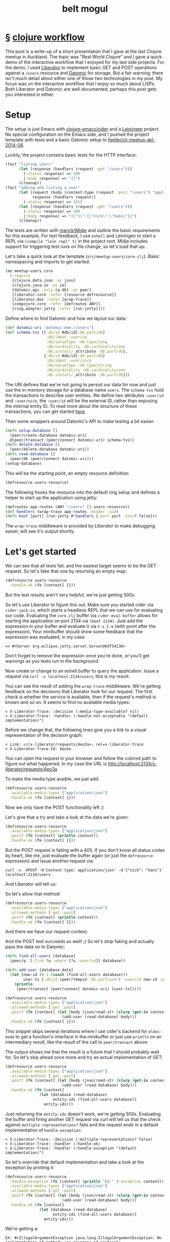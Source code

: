 #+HTML_HEAD: <link rel="stylesheet" type="text/css" href="/css/normalize.css" />
#+HTML_HEAD: <link rel="stylesheet" type="text/css" href="/css/styles.css" />
#+HTML_HEAD: <link type="text/css" rel="stylesheet" href="http://fonts.googleapis.com/css?family=Raleway:100,400,600"/>
#+HTML_HEAD: <link type="text/css" rel="stylesheet" href="http://fonts.googleapis.com/css?family=Lato"/>
#+HTML_HEAD: <link rel="shortcut icon" href="/favicon.ico" type="image/x-icon">
#+HTML_HEAD: <link rel="icon" href="/favicon.ico" type="image/x-icon">
#+HTML_HEAD: <link href="atom.xml" type="application/atom+xml" rel="alternate" title="belt mogul feed">
#+HTML_HEAD: <link href="//netdna.bootstrapcdn.com/font-awesome/4.1.0/css/font-awesome.min.css" rel="stylesheet">
#+OPTIONS: html-link-use-abs-url:nil html-postamble:nil html-preamble:nil
#+OPTIONS: html-scripts:nil html-style:nil html5-fancy:nil
#+OPTIONS: toc:0 num:nil ^:{}
#+HTML_CONTAINER: div
#+HTML_DOCTYPE: xhtml-strict
#+TITLE: belt mogul

#+BEGIN_HTML
<a href="/atom.xml" class="fa fa-rss"></a>
#+END_HTML

* § [[file:2014/clojure-workflow.html][clojure workflow]]

  This post is a write-up of a short presentation that I gave at the last Clojure
meetup in Auckland. The topic was "Real World Clojure" and I gave a quick demo
of the interactive workflow that I enjoyed for my last side projects. For the
demo, I used [[http://clojure-liberator.github.io/liberator/][Liberator]] to implement basic GET and POST operations against a
=/users= resource and [[http://www.datomic.com/][Datomic]] for storage. But a fair warning: there isn't much
detail about either one of those two technologies in my post. My focus was on
the interactive workflow that I enjoy so much about LISPs. Both Liberator and
Datomic are well documented, perhaps this post gets you interested in
either.

* Setup

  The setup is just Emacs with [[https://github.com/clojure-emacs/cider][clojure-emacs/cider]] and a [[http://leiningen.org/][Leiningen]] project. No
  special configuration on the Emacs side, and I pushed the project template
  with tests and a basic Datomic setup to [[https://github.com/fgeller/clj-meetup-akl-2014-08][fgeller/clj-meetup-akl-2014-08]].

  Luckily, the project contains basic tests for the HTTP interface:

  #+begin_src clojure
    (fact "listing users"
          (let [response (handlers (request :get "/users"))]
            (:status response) => 200
            (:body response) => "{}")
          (cleanup))
    (fact "adding and listing a user"
          (let [request (body (content-type (request :post "/users") "application/json") "{\"nick\": \"hans\"}")
                response (handlers request)]
            (:status response) => 201)
          (let [response (handlers (request :get "/users"))]
            (:status response) => 200
            (:body response) => "{\"1\":{\"nick\":\"hans\"}}")
          (cleanup))
  #+end_src

  The tests are written with [[https://github.com/marick/Midje][marick/Midje]] and outline the basic requirements for
  this example. For test feedback, I use =eshell= and Leiningen to start a REPL
  via =(compile "lein repl" t)= in the project root. Midje includes support for
  triggering test runs on file change, so let's load that up:

  #+ATTR_HTML: :alt Midje to run tests :title Midje to run tests
  [[file:../../img/o/Screen-Shot-2014-08-31-at-12.32.52-PM.png][file:../../img/o/Screen-Shot-2014-08-31-at-12.32.52-PM-resized.png]]

  Let's take a quick look at the template (=src/meetup-users/core.clj=). Basic
  namespacing and imports to get started:

  #+begin_src clojure
    (ns meetup-users.core
      (:require
       [clojure.data.json :as json]
       [clojure.java.io :as io]
       [datomic.api :only [q db] :as peer]
       [liberator.core :refer [resource defresource]]
       [liberator.dev :refer [wrap-trace]]
       [compojure.core :refer [defroutes ANY]]
       [ring.adapter.jetty :refer [run-jetty]]))
  #+end_src

  Define where to find Datomic and how we layout our data:

  #+begin_src clojure
    (def datomic-uri "datomic:mem://users")
    (def schema-txs [{:db/id #db/id[:db.part/db]
                      :db/ident :user/id
                      :db/valueType :db.type/long
                      :db/cardinality :db.cardinality/one
                      :db.install/_attribute :db.part/db},
                     {:db/id #db/id[:db.part/db]
                      :db/ident :user/nick
                      :db/valueType :db.type/string
                      :db/cardinality :db.cardinality/one
                      :db.install/_attribute :db.part/db}])

  #+end_src

  The URI defines that we're not going to persist our data for now and just use
  the in-memory storage for a database name =users=. The =schema-txs= hold the
  transactions to describe user entities. We define two attributes =:user/id= and
  =:user/nick=, the =:user/id= will be the external ID, rather than exposing the
  internal entity ID. To read more about the structure of these transactions,
  you can get started [[http://docs.datomic.com/transactions.html][here]].

  Then some wrappers around Datomic's API to make testing a bit easier:

  #+begin_src clojure
    (defn setup-database []
      (peer/create-database datomic-uri)
      @(peer/transact (peer/connect datomic-uri) schema-txs))
    (defn delete-database []
      (peer/delete-database datomic-uri))
    (defn read-database []
      (peer/db (peer/connect datomic-uri)))
    (setup-database)
  #+end_src

  This will be the starting point, an empty resource definition:

  #+begin_src clojure
    (defresource users-resource)
  #+end_src

  The following hooks the resource into the default ring setup and defines a
  helper to start up the application using jetty:

  #+begin_src clojure
    (defroutes app-routes (ANY "/users" [] users-resource))
    (def handlers (wrap-trace app-routes :header :ui))
    (defn boot [port] (run-jetty #'handlers {:port port :join? false}))
  #+end_src

  The =wrap-trace= middleware is provided by Liberator to make debugging easier,
  will see it's output shortly.

* Let's get started

  We can see that all tests fail, and the easiest target seems to be the GET
  request. So let's fake that one by returning an empty map:

  #+begin_src clojure
    (defresource users-resource
      :handle-ok (fn [context] {}))
  #+end_src

  But the test results aren't very helpful, we're just getting 500s:

  #+ATTR_HTML: :alt Test failures :title Test failures
  [[file:../../img/o/Screen-Shot-2014-08-31-at-1.28.17-PM.png][file:../../img/o/Screen-Shot-2014-08-31-at-1.28.17-PM-resized.png]]

  So let's use Liberator to figure this out. Make sure you started cider via
  =cider-jack-in=, which starts a headless REPL that we can use for evaluating our
  code. Evaluating the =core.clj= buffer via =cider-eval-buffer= allows for starting
  the application on port 2134 via =(boot 2134)=. Just add the expression in your
  buffer and evaluate it via =C-x C-e= (with point after the expression). Your
  minibuffer should show some feedback that the expression was evaluated, in my
  case:

  #+begin_src text
    => #<Server org.eclipse.jetty.server.Server@6df54136>
  #+end_src

  Don't forget to remove the expression once you're done, or you'll get warnings
  as you tests run in the background.

  Now create or change to an eshell buffer to query the application. Issue a
  request via =curl -v localhost:2134/users=, this is my result:

  #+ATTR_HTML: :alt Curl output :title Curl output
  [[file:../../img/o/Screen-Shot-2014-08-31-at-1.43.32-PM.png][file:../../img/o/Screen-Shot-2014-08-31-at-1.43.32-PM-resized.png]]

  You can see the result of adding the =wrap-trace= middleware: We're getting
  feedback on the decisions that Liberator took for our request. The first check
  is whether the service is available, then if the request's method is known and
  so on. It seems to find no available media types:

  #+begin_src text
< X-Liberator-Trace: :decision (:media-type-available? nil)
< X-Liberator-Trace: :handler (:handle-not-acceptable "(default implementation)")
  #+end_src

  Before we change that, the following lines give you a link to a visual
  representation of the decision graph:

  #+begin_src text
< Link: <//x-liberator/requests/4eo3a>; rel=x-liberator-trace
< X-Liberator-Trace-Id: 4eo3a
  #+end_src

  You can open the request in your browser and follow the colored path to figure
  out what happened. In my case the URL is http://localhost:2134/x-liberator/requests/4eo3a

  #+ATTR_HTML: :alt Decision graph :title Decision graph
  [[file:../../img/o/Screen-Shot-2014-08-31-at-1.53.12-PM.png][file:../../img/o/Screen-Shot-2014-08-31-at-1.53.12-PM-resized.png]]

  To make the media type avaible, we just add:

  #+begin_src clojure
    (defresource users-resource
      :available-media-types ["application/json"]
      :handle-ok (fn [context] {}))
  #+end_src

  Now we only have the POST functionality left ;)

  #+ATTR_HTML: :alt Decision graph. :title Decision graph.
  [[file:../../img/o/Screen-Shot-2014-08-31-at-1.56.01-PM.png][file:../../img/o/Screen-Shot-2014-08-31-at-1.56.01-PM-resized.png]]

  Let's give that a try and take a look at the data we're given:

  #+begin_src clojure
(defresource users-resource
  :available-media-types ["application/json"]
  :post! (fn [context] (println context))
  :handle-ok (fn [context] {}))
  #+end_src

  But the POST request is failing with a 405. If you don't know all status codes
  by heart, like me, just evaluate the buffer again (or just the =defresource=
  expression) and issue another request via:

  #+begin_src fundamental
    curl -v -XPOST -H'Content-type: application/json' -d'{"nick": "hans"}' localhost:2134/users
  #+end_src

  And Liberator will tell us:

  #+ATTR_HTML: :alt Method not allowed. :title Method not allowed.
  [[file:../../img/o/Screen-Shot-2014-08-31-at-2.05.26-PM.png][file:../../img/o/Screen-Shot-2014-08-31-at-2.05.26-PM-resized.png]]

  So let's allow that method:

  #+begin_src clojure
(defresource users-resource
  :available-media-types ["application/json"]
  :allowed-methods [:get :post]
  :post! (fn [context] (println context))
  :handle-ok (fn [context] {}))
  #+end_src

  And there we have our request context:

  #+ATTR_HTML: :alt Request context. :title Request context.
  [[file:../../img/o/Screen-Shot-2014-08-31-at-2.07.28-PM.png][file:../../img/o/Screen-Shot-2014-08-31-at-2.07.28-PM-resized.png]]

  And the POST test succeeds as well! ;) So let's stop faking and actually pass
  the data on to Datomic:

  #+begin_src clojure
    (defn find-all-users [database]
      (peer/q '[:find ?u :where [?u :user/id]] database))

    (defn add-user [database data]
      (let [new-id (+ 1 (count (find-all-users database)))
            user-tx {:db/id (peer/tempid :db.part/user) :user/id new-id :user/nick (get data "nick")}]
        (println
         (peer/transact (peer/connect datomic-uri) [user-tx]))))

    (defresource users-resource
      :available-media-types ["application/json"]
      :allowed-methods [:get :post]
      :post! (fn [context] (let [body (json/read-str (slurp (get-in context [:request :body])))]
                             (add-user (read-database) body)))
      :handle-ok (fn [context] {}))
  #+end_src

  This snippet skips several iterations where I use cider's backend for
  =eldoc-mode= to get a function's interface in the minibuffer or just use =println=
  on an intermediary result, like the result of the call to =peer/transact= above:

  #+ATTR_HTML: :alt Transaction result. :title Transaction result.
  [[file:../../img/o/Screen-Shot-2014-08-31-at-2.24.52-PM.png][file:../../img/o/Screen-Shot-2014-08-31-at-2.24.52-PM-resized.png]]

  The output shows me that the result is a future that I should probably wait
  for. So let's skip ahead once more and try an actual implementation of GET:

  #+begin_src clojure
    (defresource users-resource
      :available-media-types ["application/json"]
      :allowed-methods [:get :post]
      :post! (fn [context] (let [body (json/read-str (slurp (get-in context [:request :body])))]
                             (add-user (read-database) body)))
      :handle-ok (fn [context]
                   (let [database (read-database)
                         entity-ids (find-all-users database)]
                     entity-ids)))
  #+end_src

  Just returning the =entity-ids= doesn't work, we're getting 500s. Evaluating the
  buffer and firing another GET request via curl will tell us that the check
  against =multiple-representations?= fails and the request ends in a default
  implementation of =handle-exception=:

  #+begin_src fundamental
    < X-Liberator-Trace: :decision (:multiple-representations? false)
    < X-Liberator-Trace: :handler (:handle-ok)
    < X-Liberator-Trace: :handler (:handle-exception "(default implementation)")
  #+end_src

  So let's override that default implementation and take a look at the exception
  by printing it:

  #+begin_src clojure
    (defresource users-resource
      :handle-exception (fn [context] (println "EX:" (:exception context)))
      :available-media-types ["application/json"]
      :allowed-methods [:get :post]
      :post! (fn [context] (let [body (json/read-str (slurp (get-in context [:request :body])))]
                             (add-user (read-database) body)))
      :handle-ok (fn [context]
                   (let [database (read-database)
                         entity-ids (find-all-users database)]
                     entity-ids)))
  #+end_src

  We're getting a:

  #+begin_src fundamental
    EX: #<IllegalArgumentException java.lang.IllegalArgumentException: No implementation of method: :as-response of protocol: #'liberator.representation/Representation found for class: java.util.HashSet>
  #+end_src

  So there's no default implementation for serializing a HashSet to JSON. But
  that's ok, we only want to return a map, which is supported out of the
  box. So let's ignore that for now and built up our result:

  #+begin_src clojure
    (defresource users-resource
      :handle-exception (fn [context] (println "EX:" (:exception context)))
      :available-media-types ["application/json"]
      :allowed-methods [:get :post]
      :post! (fn [context] (let [body (json/read-str (slurp (get-in context [:request :body])))]
                             (add-user (read-database) body)))
      :handle-ok (fn [context]
                   (let [database (read-database)
                         entity-ids (find-all-users database)
                         entities (map (fn [[entity-id]] (peer/entity database entity-id))
                                       entity-ids)
                         users (map (fn [entity] {(:user/id entity) {:nick (:user/nick entity)}})
                                    entities)]
                     (into {} users))))
  #+end_src

  Our query against Datomic returns a vector of vectors, where each nested
  vector contains just the entity (identified by the =?u= in the query). We need
  to ask the database for the entity's information and then in the second =map=,
  create a list of maps where a user's external ID identifies a map of the
  user's attributes. In this case just the nick. Then we flatten the list into a
  single map with =into= and we're done, as Midje's test runner is happy ;)

  #+ATTR_HTML: :alt Done. :title Done.
  [[file:../../img/o/Screen-Shot-2014-08-31-at-2.36.37-PM.png][file:../../img/o/Screen-Shot-2014-08-31-at-2.36.37-PM-resized.png]]

* § [[file:2014/typing.html][typing]]

   This post is a summary of the tools that I'm fiddling with to tweak my
   keyboard layout every now and then. I recently changed from [[https://en.wikipedia.org/wiki/Dvorak_Simplified_Keyboard][Dvorak]] to the
   less standard [[http://www.workmanlayout.com/blog/][Workman Layout]] with a bit more exotic features that led me to
   look into options for implementing and customizing the layout.

* OSX

   For my Macbook, new layouts can be added by creating a bundle in
   =~/Library/Keyboard Layouts=. There is a Workman bundle with several layout
   variations available at [[https://github.com/deekayen/workman/tree/master/mac][deekayen/workman]]. I'm using a variation of [[https://github.com/deekayen/workman/tree/master/mac#workman-dead-for-programmers][Workman
   Dead]], which trades the number of key presses against the distance
   traveled. Additionally, you don't have to press a modifier key to get to the
   symbols. Symbols that are usually available via the number row, are
   accessible on home row after pressing the dead key. Pressing the dead key, in
   my case the comma key, will remap several keys. It changes the layout from
   normal Workman:

   #+ATTR_HTML: :alt workman layer. :title workman layer.
   [[file:../../img/o/Screen-Shot-2014-08-09-at-7.45.47-AM.png][file:../../img/o/Screen-Shot-2014-08-09-at-7.45.47-AM-resized.png]]

   to a more symbol focused one:

   #+ATTR_HTML: :alt symbol layer. :title symbol layer.
   [[file:../../img/o/Screen-Shot-2014-08-09-at-7.45.52-AM.png][file:../../img/o/Screen-Shot-2014-08-09-at-7.45.52-AM-resized.png]]

   For example, the key ={= is accessible by pressing
   @@html:<code>@@,s@@html:</code>@@ in succession, rather than =shift= + =[=, the
   key =(= is @@html:<code>@@,h@@html:</code>@@ rather than =shift= + =9= and so on.

   The symbol layer is different from the one included in the bundle at
   [[https://github.com/deekayen/workman/tree/master/mac][deekayen/workman]], more customized to my habits. For example, rather than
   splitting parentheses across both hands, I moved them to the left hand. This
   means that the right hand can stay on top of the dead key in case I want to
   insert a pair. I also traded numbers for more symbols and added =~= close to
   the dead key so that I can type =~/= conveniently in a rolling motion.

   The customization is quite straight forward with [[http://scripts.sil.org/cms/scripts/page.php?site_id%3Dnrsi&id%3Dukelele][Ukelele]]. You can open the
   main bundle, select the layout you want to modify and enter the symbol layer
   to modify just that part of it. Ukelele then updates the file that describes
   the layout (=*.keylayout= in =Workman.bundle/Contents/Resources=). Much more
   convenient than editing the XML by hand :)

  For some specific key remapping on my Macbook I use [[https://pqrs.org/osx/karabiner/][Karabiner]] and [[https://pqrs.org/osx/karabiner/seil.html.en][Seil]], rather
  than the layout. For example, capslock and return are both mapped to control
  when pressed in combination with another key, otherwise to their original
  meaning. The combination of Karabiner and Seil allows all sorts of
  remappings. For example, in the firmware version I mapped backslash to the
  capslock key, as I don't really use capslock. I use Seil to map capslock to
  backslash and Karabiner to map backslash to control when pressed in
  combination with another key.

  You can do this for any other key combo: Identify the key's code via:
  Karabiner > Misc & Uninstall > Launch EventViewer and use Seil to map the
  capslock key to that code. Then add your own configuration to Karabiner,
  similar to the following:

   #+begin_src xml
     <?xml version="1.0"?>
     <root>
       <item>
         <name>Change backslash to left control key.</name>
         <appendix>(Send an backslash key event when backslash key is pressed alone.)</appendix>
         <identifier>private.backslash_to_control_escape</identifier>

         <autogen>
           __KeyOverlaidModifier__
           <!-- from -->
           KeyCode::BACKSLASH,
           <!-- to -->
           KeyCode::CONTROL_L,
           <!-- alone -->
           KeyCode::BACKSLASH,
         </autogen>
       </item>
     </root>
   #+end_src

   The software support that OSX offers is quite convenient and switching
   between layouts is fast, in case someone else needs to type. But there are
   some shortcomings:

   - OSX defaults back to QWERTY when requesting an admin password or when
     logging out.

   - There are some issues with the symbol layers when using sites like
     [[http://www.keybr.com/][keybr.com]] or [[https://typing.io/][typing.io]] for practicing. Not sure where the key presses are
     lost or whether they are translated incorrectly.

   - When pairing with other developers, I fall back to Qwerty as Workman is
     still quite niche and few systems support it out of the box.

* ErgoDox

   Hardware to the rescue! I bought an [[http://ergodox.org/][ErgoDox]] via [[https://www.massdrop.com/buy/ergodox?s%3Dergodox][Massdrop]] last year and this
   seemed like the perfect opportunity to learn about its firmware. Compiling my
   own firmware version addresses the above issues by "escaping" OSX and
   allowing me to just plug in a keyboard with Workman installed. There are
   multiple firmware implementations available and I just customized one to fit
   my needs. This means custom placement of modifier keys and also adding the
   dead key layer. I'm using Massdrop's configurator for the ErgoDox to get a
   visual representation of my setup:

   #+ATTR_HTML: :alt ergodox layer 0. :title ergodox layer 0.
   [[file:../../img/o/ergodox-layer-0.png][file:../../img/o/ergodox-layer-0-resized.png]]

   This is just the first layer, the next layer is for symbols and the third is
   for a numpad on the right hand near home row, the full configuration is
   available [[https://www.massdrop.com/ext/ergodox/?referer%3D92TGQH&hash%3Dcd06f0925f6a7563b492b5fcfb08f7a7][here]].

   The configurator allows you to compile your own firmware version as well, but
   currently there is no support for the dead key approach that I'm using. But
   luckily [[https://github.com/benblazak/ergodox-firmware][benblazak/ergodox-firmware]] has support for sticky keys, which you can
   use to implement the dead key approach. The project is well documented and
   it's quite straight-forward to compile your own version on a Mac. The only
   external dependency I had to download was the compiler as part of the [[http://www.obdev.at/products/crosspack/download.html][AVR
   MacPack]]. Change the layout in =src/makefile-options= to your target and you're
   good to go! Simply issue a =make= in the =src= sub-folder and then load the
   resulting =firmware.hex= with a [[http://pjrc.com/teensy/loader_mac.html][Teensy Loader]] onto your ErgoDox.

   To implement a Workman Dead version, I used the existing [[https://github.com/benblazak/ergodox-firmware/blob/master/src/keyboard/ergodox/layout/colemak-jc-mod.c][Colemak layout]] that
   makes use of the sticky keys functionality and adapted the keys to
   Workman. The layout definition is split across three function invocations,
   where each one looks similar to the following:

   #+begin_src c
     const uint8_t PROGMEM _kb_layout[KB_LAYERS][KB_ROWS][KB_COLUMNS] = {
     // LAYER 0
     KB_MATRIX_LAYER(
         // unused
         0,
         // left hand
         _esc,       _1, _2, _3, _4, _5, _grave,
         0,          _Q, _D, _R, _W, _B, _tab,
         _backslash, _A, _S, _H, _T, _G,
         _shiftL,    _Z, _X, _M, _C, _V, _guiL,
         0,          0,  0,  0,  _esc,
         // left thumb block
              0, 0,
         0,   0, _altL,
         _bs, 2, _ctrlL,
         // right hand
         _equal, _6, _7, _8, _9,      _0,         _esc,
         _dash,  _J, _F, _U, _P,      _semicolon, 0,
                 _Y, _N, _E, _O,      _I,         _quote,
         _guiR,  _K, _L, 1,  _period, _slash,     _shiftR,
                 _arrowU, _arrowD, _arrowL, _arrowR, 0,
         // right thumb block
         0,      0,
         _altR,  0,      0,
         _ctrlR, _enter, _space
     ),
   #+end_src

   The above snippet is the definition for the first layer and defines the basic
   Workman layout. The =0='s indicate an unused key while the ones with an
   underscore reference a given key code. For example, =_9= refers to the key code
   that a regular USB keyboard emits when you press the =9= key (I'm using the
   short name, the full name is more descriptive: =KEY_9_LeftParenthesis=).

   To implement the symbol layer, I use the comma key as a sticky key, wish
   activates a second layer (for one key press). The definition of the sticky
   keys is straight-forward: You indicate the layer number on the normal layout
   (the =1= in comma position and =2= on the left thumb block in the basic layout
   above).

   In addition to the call to =_kb_layout=, you manage the specific behavior for
   press & release by passing mappings to =_kb_layout_press= and
   =_kb_layout_release=. These mappings are analogous to the one passed to
   =_kb_layout=, but instead of key codes you add references to functions. For the
   activation of the symbol layer, you add references to =lsticky1= or =lsticky2= in
   the press & and release mappings.

   Not all symbols are accessible without modifiers on a regular keyboard, but
   one goal of the dead key approach is to get rid of the modifier. For this to
   work, you can supply a modifier-specific function in the press & release
   mapping. For example, this is just the layout for the left hand for the
   symbol layer:

   #+begin_src c
     0,  0,          0,          0,          0,          0,      0,
     0,  _bracketR,  _bracketR,  _0,         _add_kp,    _2,     0,
     0,  _bracketL,  _bracketL,  _9,         _equal_kp,  _5,
     0,  _comma,     _period,    _backslash, _dash,      _dash,  0,
     0,  0,          0,          0,          0,
   #+end_src

   To produce ={}= rather than =[]= in the third column, the press & release
   mappings contain calls to =kbfun_shift_press_release= (aka =sshprre=) rather than
   the normal =kbfun_press_release= (aka =kprrel=):

   #+begin_src c
    ktrans,	ktrans,		ktrans,		ktrans,		ktrans,		ktrans,		ktrans,
    ktrans,	kprrel,		sshprre,	sshprre,	sshprre,	sshprre,	ktrans,
    ktrans,	kprrel,		sshprre,	sshprre,	sshprre,	sshprre,
    ktrans,	sshprre,	sshprre,	sshprre,	kprrel,		sshprre,	ktrans,
    ktrans,	ktrans,		ktrans,		ktrans,		ktrans,
   #+end_src

   The tedious bit is to keep the corresponding calls to =_kb_layout_press= and
   =_kb_layout_release= for each layer in sync. Otherwise you might see modifier
   keys that remain pressed for no apparent reason. For example, if the press &
   release mappings contain different function references, one to =kprrel= and the
   other to =sshprre=, then the shift modifier would not get released properly.
   Keeping the different invocations in sync is a bit tedious as all information
   is passed in a single call where position defines the meaning of a value and
   you only get arity compiler warnings. But your favorite editor might be able
   to help you with that ;)

   For reference my full layout is available [[https://github.com/fgeller/ergodox-firmware/blob/master/src/keyboard/ergodox/layout/workman-dead-mod.c][here]].

* § [[file:2014/pipes.html][scala pipes]]

  I was looking for an operator to make the following easier to read:

#+begin_src scala
  val hans = Person("Herbert", "Fischer", new java.util.Date(now - (23 * MilliSecondsInYear)))
  val withAge = addAge(hans)
  val withAgeAndFullName = addFullName(withAge)
#+end_src

More specifically, the goal is to fill in optional fields based on initially
populated fields. In this case the mandatory fields are =firstName=, =lastName= and
=birthDate= and we derive the =age= and =fullName=:

#+begin_src scala
  val MilliSecondsInYear = 1000 * 60 * 60 * 24 * 365L
  def now = System.currentTimeMillis

  case class Person(
    firstName: String,
    lastName: String,
    birthDate: java.util.Date,
    age: Option[Long] = None,
    fullName: Option[String] = None)

  def addFullName(person: Person) = person.copy(fullName = Some(s"${person.firstName} ${person.lastName}"))
  def addAge(person: Person) = person.copy(age = Some((now - person.birthDate.getTime) / MilliSecondsInYear))
#+end_src

The full example I was looking at had about ten chained function
invocations. Inserting intermediate results led to redundant names as in the
example above and nesting the function invocations felt hard to read as you have
to read the expressions from the inside out:

#+begin_src scala
  val withAgeAndFullName = addFullName(addAge(hans))
#+end_src

My preferred solution was imitating pipes like this:

#+begin_src sh
  ls | sort | uniq -c
#+end_src

So ideally we could write:

#+begin_src scala
  val withAgeAndFullName = hans | addAge | addFullName
#+end_src

But that's the bitwise OR. The alternative I've seen is the following:

#+begin_src scala
  val withAgeAndFullName = hans |> addAge |> addFullName
#+end_src

Rather than including a library for this, we can try this ourselves. First, we
need to pimp objects with our operator:

#+begin_src scala
  class PimpAny[A](any: A) {
    def |>[B](fun: A ⇒ B): B = fun(any)
  }
#+end_src

And add an implicit conversion to make this available:

#+begin_src scala
  implicit def pimpAnyWithPipeOperator[A](any: A) = new PimpAny(any)
#+end_src

We can be even more concise and combine the wrapping class and the
implicit conversion via syntactic sugar in an implicit class:

#+begin_src scala
  implicit class PimpAnyWithPipeOperator[A](any: A) {
    def |>[B](fun: A ⇒ B): B = fun(any)
  }
#+end_src

And we're done -- fun practice to learn about implicit classes. :)

Full REPL example with pipes:

#+begin_src scala
  implicit class PimpAnyWithPipeOperator[A](any: A) {
    def |>[B](fun: A ⇒ B): B = fun(any)
  }

  val MilliSecondsInYear = 1000 * 60 * 60 * 24 * 365L

  case class Person(
    firstName: String,
    lastName: String,
    birthDate: java.util.Date,
    age: Option[Long] = None,
    fullName: Option[String] = None)

  def now = System.currentTimeMillis

  def addFullName(person: Person): Person =
    person.copy(fullName = Some(s"${person.firstName} ${person.lastName}"))

  def addAge(person: Person): Person =
    person.copy(age = Some((now - person.birthDate.getTime) / MilliSecondsInYear))

  val hans = Person("Herbert", "Fischer", new java.util.Date(now - (23 * MilliSecondsInYear)))
  val withAgeAndFullName = hans |> addAge |> addFullName
#+end_src

* § [[file:2014/tree.html][tree]]

  #+ATTR_HTML: :alt tree :title tree
  [[file:../img/a/P6082095.jpg]]

* § [[file:2014/leaving.html][leaving]]

  #+ATTR_HTML: :alt leaving :title leaving
  [[file:../img/a/P3120694.jpg]]

* § [[file:2014/black-swan.html][black swan]]
* § [[file:2014/move.html][move]]
* § [[file:./2014/up-or-down.html][up or down?]]
* § [[file:./2014/my-world.html][my world]]
* § [[file:./2014/2014-04-28.html][2014-04-28]]
* § [[file:./2014/emacs-lisp-scala.html][emacs lisp + scala]]
* § [[file:./2014/2014-04-13.html][2014-04-13]]
* § [[file:./2014/orange.html][orange]]
* § [[file:./2014/2014-04-02.html][2014-04-02]]
* § [[file:./2014/going-out.html][going out]]
* § [[file:./2014/spot-of-green-ii.html][spot of green II]]
* § [[file:./2014/2014-03-22.html][2014-03-22]]
* § [[file:./2014/2014-03-17.html][2014-03-17]]
* § [[file:./2014/emacs-scala.html][emacs + scala]]
* § [[file:./2014/spot-of-green.html][spot of green]]
* § [[file:./2014/2014-03-01.html][2014-03-01]]

